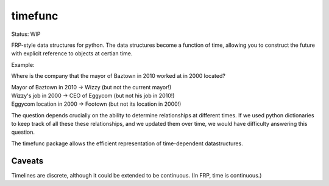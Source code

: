 timefunc
=========

Status: WIP

FRP-style data structures for python. The data structures
become a function of time, allowing you to construct the future with
explicit reference to objects at certian time.


Example:

Where is the company that the mayor of Baztown in 2010 worked at in 2000 located?

| Mayor of Baztown in 2010 -> Wizzy         (but not the current mayor!)
| Wizzy's job in 2000 -> CEO of Eggycom     (but not his job in 2010!)
| Eggycom location in 2000 -> Footown       (but not its location in 2000!)


The question depends crucially on the ability to determine relationships at
different times. If we used python dictionaries to keep track of
all these these relationships, and we updated them over time, we would have
difficulty answering this question. 

The timefunc package allows the efficient representation of time-dependent
datastructures.


Caveats
--------

Timelines are discrete, although it could be extended to be continuous. (In FRP,
time is continuous.)
